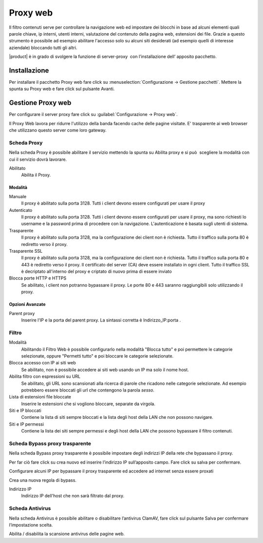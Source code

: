 =========
Proxy web
=========
Il filtro contenuti serve per controllare la navigazione web ed
impostare dei blocchi in base ad alcuni elementi quali parole chiave, ip
interni, utenti interni, valutazione del contenuto della pagina web,
estensioni dei file. Grazie a questo strumento è possibile ad esempio abilitare
l'accesso solo su alcuni siti desiderati (ad esempio quelli di interesse
aziendale) bloccando tutti gli altri.

|product| è in grado di svolgere la funzione di server-proxy  con
l’installazione dell’ apposito pacchetto.

Installazione
=============

Per installare il pacchetto Proxy web fare click su 
:menuselection:`Configurazione -> Gestione pacchetti`.
Mettere la spunta su Proxy web e fare click sul pulsante Avanti.

Gestione Proxy web
==================

Per configurare il server proxy fare click su :guilabel:`Configurazione -> Proxy web`.

Il Proxy Web lavora per ridurre l'utilizzo della banda facendo cache
delle pagine visitate. E' trasparente ai web browser che utilizzano
questo server come loro gateway.

Scheda Proxy
------------

Nella scheda Proxy è possibile abilitare il servizio mettendo la spunta
su Abilita proxy e si può  scegliere la modalità con cui il servizio
dovrà lavorare.

Abilitato
    Abilita il Proxy.

Modalità
^^^^^^^^

Manuale
    Il proxy è abilitato sulla porta 3128. Tutti i client devono essere configurati per usare il proxy


Autenticato
    Il proxy è abilitato sulla porta 3128. 
    Tutti i client devono essere configurati per usare il proxy, 
    ma sono richiesti  lo username e la password prima di procedere con la navigazione. 
    L'autenticazione è basata sugli utenti di sistema.


Trasparente
    Il proxy è abilitato sulla porta 3128, ma la configurazione dei client non è richiesta. 
    Tutto il traffico sulla porta 80 è rediretto verso il proxy.


Trasparente SSL
    Il proxy è abilitato sulla porta 3128, ma la configurazione dei client non è richiesta.
    Tutto il traffico sulla porta 80 e 443 è rediretto verso il proxy.
    Il certificato del server (CA) deve essere installato in ogni client.
    Tutto il traffico SSL è decriptato all'interno del proxy e criptato di nuovo prima di essere inviato

Blocca porte HTTP e HTTPS
    Se abilitato, i client non potranno bypassare il proxy.
    Le porte 80 e 443 saranno raggiungibili solo utilizzando il proxy.
    

Opzioni Avanzate
^^^^^^^^^^^^^^^^

Parent proxy
    Inserire l'IP e la porta del parent proxy. La sintassi corretta è
    Indirizzo_IP:porta .



Filtro
-------------

Modalità
    Abilitando il Filtro Web è possibile configurarlo nella modalità
    "Blocca tutto" e poi permettere le categorie selezionate, oppure
    "Permetti tutto" e poi bloccare le categorie selezionate.

Blocca accesso con IP ai siti web
    Se abilitato, non è possibile accedere ai siti web usando un IP ma solo il nome host.

Abilita filtro con espressioni su URL
    Se abilitato, gli URL sono scansionati alla ricerca di parole che ricadono nelle categorie selezionate. 
    Ad esempio potrebbero essere bloccati gli url che contengono la parola *sesso*.

Lista di estensioni file bloccate
    Inserire le estensioni che si vogliono bloccare, separate da virgola.

Siti e IP bloccati
    Contiene la lista di siti sempre bloccati e la lista degli host della LAN che non possono navigare.

Siti e IP permessi
    Contiene la lista dei siti sempre permessi e degli host della LAN che possono bypassare il filtro contenuti.

Scheda Bypass proxy trasparente
-------------------------------

Nella scheda Bypass proxy trasparente è possibile impostare degli
indirizzi IP della rete che bypassano il proxy.

Per far ciò fare click su crea nuovo ed inserire l’indirizzo IP
sull’apposito campo. Fare click su salva per confermare.

Configurare alcuni IP per bypassare il proxy trasparente ed accedere ad
internet senza essere proxati


Crea una nuova regola di bypass.

Indirizzo IP
    Indirizzo IP dell'host che non sarà filtrato dal proxy.


Scheda Antivirus
----------------

Nella scheda Antivirus è possibile abilitare o disabilitare l’antivirus
ClamAV, fare click sul pulsante Salva per confermare l’impostazione
scelta.

Abilita / disabilita la scansione antivirus delle pagine web.

